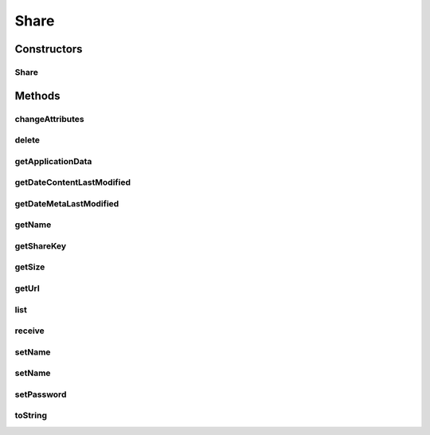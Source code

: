 .. java:import:: com.bitcasa.cloudfs Utils.BitcasaRESTConstants

.. java:import:: com.bitcasa.cloudfs.api RESTAdapter

.. java:import:: com.bitcasa.cloudfs.exception BitcasaException

.. java:import:: com.bitcasa.cloudfs.model ApplicationData

.. java:import:: com.bitcasa.cloudfs.model ItemMeta

.. java:import:: com.bitcasa.cloudfs.model ShareItem

.. java:import:: java.io IOException

.. java:import:: java.util Date

.. java:import:: java.util HashMap

Share
=====

.. java:package:: com.bitcasa.cloudfs
   :noindex:

.. java:type:: public class Share

   The Share class provides accessibility to CloudFS Share.

Constructors
------------
Share
^^^^^

.. java:constructor:: public Share(RESTAdapter restAdapter, ShareItem shareItem, ItemMeta meta)
   :outertype: Share

   Initializes a new instance of Share.

   :param restAdapter: The REST Adapter instance.
   :param shareItem: Information of the shared item.
   :param meta: The share meta data returned from REST Adapter.

Methods
-------
changeAttributes
^^^^^^^^^^^^^^^^

.. java:method:: public boolean changeAttributes(HashMap<String, String> values, String sharePassword) throws IOException, BitcasaException
   :outertype: Share

   Changes the share attributes according to the values provided.

   :param values: The values to be changed.
   :param sharePassword: The current share password.
   :throws BitcasaException: If a CloudFS API error occurs.
   :throws IOException: If a network error occurs.
   :return: A value indicating whether the operation was successful or not.

delete
^^^^^^

.. java:method:: public boolean delete() throws BitcasaException
   :outertype: Share

   Deletes the share.

   :throws BitcasaException: If a CloudFS API error occurs.
   :return: The value indicating whether the operation was successful or not.

getApplicationData
^^^^^^^^^^^^^^^^^^

.. java:method:: public ApplicationData getApplicationData()
   :outertype: Share

   Gets the share's application data.

   :return: The share's application data.

getDateContentLastModified
^^^^^^^^^^^^^^^^^^^^^^^^^^

.. java:method:: public Date getDateContentLastModified()
   :outertype: Share

   Gets the share's content last modified date.

   :return: The content last modified date.

getDateMetaLastModified
^^^^^^^^^^^^^^^^^^^^^^^

.. java:method:: public Date getDateMetaLastModified()
   :outertype: Share

   Gets the share's meta last modified date.

   :return: The share's meta last modified date.

getName
^^^^^^^

.. java:method:: public String getName()
   :outertype: Share

   Gets the share name.

   :return: The share name.

getShareKey
^^^^^^^^^^^

.. java:method:: public String getShareKey()
   :outertype: Share

   Gets the share key.

   :return: The share key.

getSize
^^^^^^^

.. java:method:: public long getSize()
   :outertype: Share

   Gets the share size.

   :return: The share size.

getUrl
^^^^^^

.. java:method:: public String getUrl()
   :outertype: Share

   Gets the share url.

   :return: The share url.

list
^^^^

.. java:method:: public Item[] list() throws IOException, BitcasaException
   :outertype: Share

   List the shared items created by the current user.

   :throws BitcasaException: If a CloudFS API error occurs.
   :throws IOException: If a network error occurs.
   :return: The share item array.

receive
^^^^^^^

.. java:method:: public Item[] receive(String path, BitcasaRESTConstants.Exists exists) throws IOException, BitcasaException
   :outertype: Share

   Receives the share items to the specified path.

   :param path: The path where the shares should be received.
   :param exists: The action to take if the files already exists.
   :throws BitcasaException: If a CloudFS API error occurs.
   :throws IOException: If a network error occurs.
   :return: The received item array.

setName
^^^^^^^

.. java:method:: public void setName(String name)
   :outertype: Share

   Sets the share name.

   :param name: The share name.

setName
^^^^^^^

.. java:method:: public boolean setName(String newName, String password) throws IOException, BitcasaException
   :outertype: Share

   Sets a new name for the current share.

   :param newName: The new share name.
   :param password: The share password.
   :throws BitcasaException: If a CloudFS API error occurs.
   :throws IOException: If a network error occurs.
   :return: A value indicating whether the operation was successful or not.

setPassword
^^^^^^^^^^^

.. java:method:: public boolean setPassword(String newPassword, String oldPassword) throws IOException, BitcasaException
   :outertype: Share

   Sets a new password for the given share.

   :param newPassword: The new share password.
   :param oldPassword: The current share password.
   :throws BitcasaException: If a CloudFS API error occurs.
   :throws IOException: If a network error occurs.
   :return: A value indicating whether the operation was successful or not.

toString
^^^^^^^^

.. java:method:: @Override public String toString()
   :outertype: Share

   Creates a string containing a concise, human-readable description of Share object.

   :return: The printable representation of Share object.

